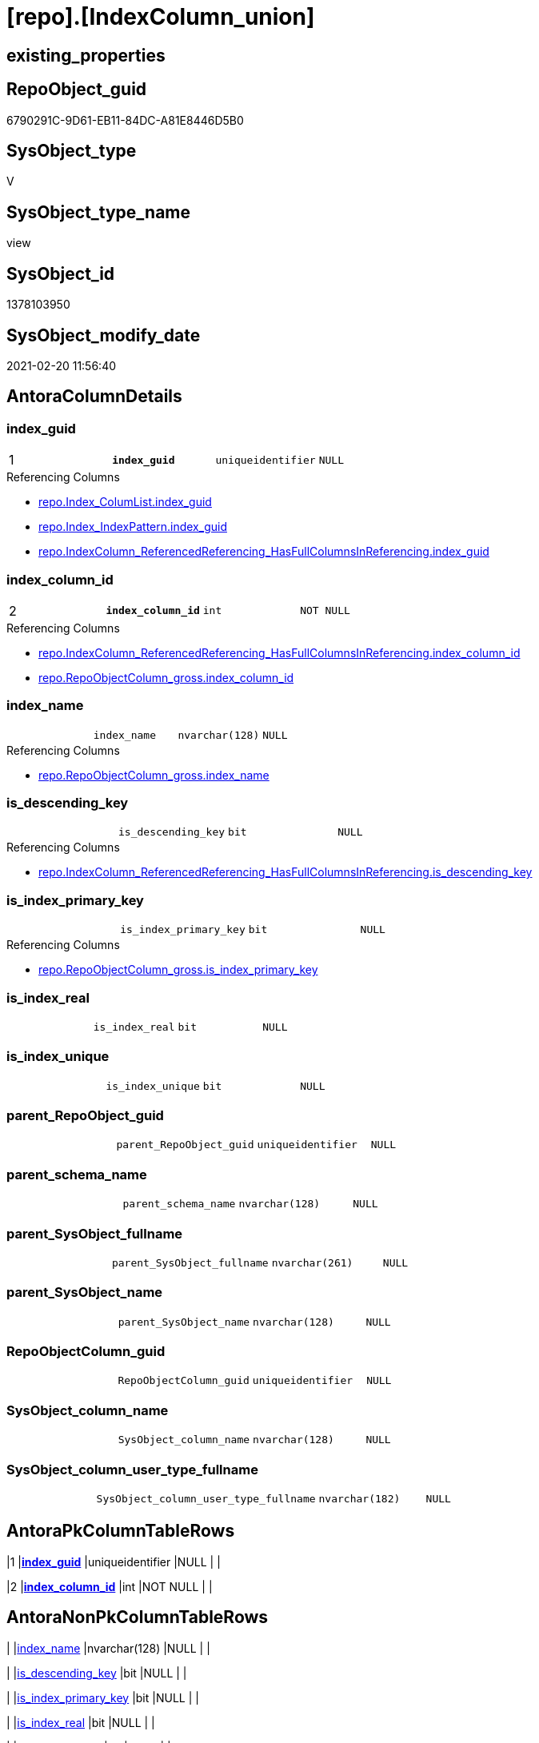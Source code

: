 = [repo].[IndexColumn_union]

== existing_properties

// tag::existing_properties[]
:ExistsProperty--AntoraReferencedList:
:ExistsProperty--AntoraReferencingList:
:ExistsProperty--pk_index_guid:
:ExistsProperty--pk_IndexPatternColumnDatatype:
:ExistsProperty--pk_IndexPatternColumnName:
:ExistsProperty--ReferencedObjectList:
:ExistsProperty--sql_modules_definition:
:ExistsProperty--FK:
:ExistsProperty--AntoraIndexList:
:ExistsProperty--Columns:
// end::existing_properties[]

== RepoObject_guid

// tag::RepoObject_guid[]
6790291C-9D61-EB11-84DC-A81E8446D5B0
// end::RepoObject_guid[]

== SysObject_type

// tag::SysObject_type[]
V 
// end::SysObject_type[]

== SysObject_type_name

// tag::SysObject_type_name[]
view
// end::SysObject_type_name[]

== SysObject_id

// tag::SysObject_id[]
1378103950
// end::SysObject_id[]

== SysObject_modify_date

// tag::SysObject_modify_date[]
2021-02-20 11:56:40
// end::SysObject_modify_date[]

== AntoraColumnDetails

// tag::AntoraColumnDetails[]
[[column-index_guid]]
=== index_guid

[cols="d,m,m,m,m,d"]
|===
|1
|*index_guid*
|uniqueidentifier
|NULL
|
|
|===

.Referencing Columns
--
* xref:repo.Index_ColumList.adoc#column-index_guid[repo.Index_ColumList.index_guid]
* xref:repo.Index_IndexPattern.adoc#column-index_guid[repo.Index_IndexPattern.index_guid]
* xref:repo.IndexColumn_ReferencedReferencing_HasFullColumnsInReferencing.adoc#column-index_guid[repo.IndexColumn_ReferencedReferencing_HasFullColumnsInReferencing.index_guid]
--


[[column-index_column_id]]
=== index_column_id

[cols="d,m,m,m,m,d"]
|===
|2
|*index_column_id*
|int
|NOT NULL
|
|
|===

.Referencing Columns
--
* xref:repo.IndexColumn_ReferencedReferencing_HasFullColumnsInReferencing.adoc#column-index_column_id[repo.IndexColumn_ReferencedReferencing_HasFullColumnsInReferencing.index_column_id]
* xref:repo.RepoObjectColumn_gross.adoc#column-index_column_id[repo.RepoObjectColumn_gross.index_column_id]
--


[[column-index_name]]
=== index_name

[cols="d,m,m,m,m,d"]
|===
|
|index_name
|nvarchar(128)
|NULL
|
|
|===

.Referencing Columns
--
* xref:repo.RepoObjectColumn_gross.adoc#column-index_name[repo.RepoObjectColumn_gross.index_name]
--


[[column-is_descending_key]]
=== is_descending_key

[cols="d,m,m,m,m,d"]
|===
|
|is_descending_key
|bit
|NULL
|
|
|===

.Referencing Columns
--
* xref:repo.IndexColumn_ReferencedReferencing_HasFullColumnsInReferencing.adoc#column-is_descending_key[repo.IndexColumn_ReferencedReferencing_HasFullColumnsInReferencing.is_descending_key]
--


[[column-is_index_primary_key]]
=== is_index_primary_key

[cols="d,m,m,m,m,d"]
|===
|
|is_index_primary_key
|bit
|NULL
|
|
|===

.Referencing Columns
--
* xref:repo.RepoObjectColumn_gross.adoc#column-is_index_primary_key[repo.RepoObjectColumn_gross.is_index_primary_key]
--


[[column-is_index_real]]
=== is_index_real

[cols="d,m,m,m,m,d"]
|===
|
|is_index_real
|bit
|NULL
|
|
|===


[[column-is_index_unique]]
=== is_index_unique

[cols="d,m,m,m,m,d"]
|===
|
|is_index_unique
|bit
|NULL
|
|
|===


[[column-parent_RepoObject_guid]]
=== parent_RepoObject_guid

[cols="d,m,m,m,m,d"]
|===
|
|parent_RepoObject_guid
|uniqueidentifier
|NULL
|
|
|===


[[column-parent_schema_name]]
=== parent_schema_name

[cols="d,m,m,m,m,d"]
|===
|
|parent_schema_name
|nvarchar(128)
|NULL
|
|
|===


[[column-parent_SysObject_fullname]]
=== parent_SysObject_fullname

[cols="d,m,m,m,m,d"]
|===
|
|parent_SysObject_fullname
|nvarchar(261)
|NULL
|
|
|===


[[column-parent_SysObject_name]]
=== parent_SysObject_name

[cols="d,m,m,m,m,d"]
|===
|
|parent_SysObject_name
|nvarchar(128)
|NULL
|
|
|===


[[column-RepoObjectColumn_guid]]
=== RepoObjectColumn_guid

[cols="d,m,m,m,m,d"]
|===
|
|RepoObjectColumn_guid
|uniqueidentifier
|NULL
|
|
|===


[[column-SysObject_column_name]]
=== SysObject_column_name

[cols="d,m,m,m,m,d"]
|===
|
|SysObject_column_name
|nvarchar(128)
|NULL
|
|
|===


[[column-SysObject_column_user_type_fullname]]
=== SysObject_column_user_type_fullname

[cols="d,m,m,m,m,d"]
|===
|
|SysObject_column_user_type_fullname
|nvarchar(182)
|NULL
|
|
|===


// end::AntoraColumnDetails[]

== AntoraPkColumnTableRows

// tag::AntoraPkColumnTableRows[]
|1
|*<<column-index_guid>>*
|uniqueidentifier
|NULL
|
|

|2
|*<<column-index_column_id>>*
|int
|NOT NULL
|
|













// end::AntoraPkColumnTableRows[]

== AntoraNonPkColumnTableRows

// tag::AntoraNonPkColumnTableRows[]


|
|<<column-index_name>>
|nvarchar(128)
|NULL
|
|

|
|<<column-is_descending_key>>
|bit
|NULL
|
|

|
|<<column-is_index_primary_key>>
|bit
|NULL
|
|

|
|<<column-is_index_real>>
|bit
|NULL
|
|

|
|<<column-is_index_unique>>
|bit
|NULL
|
|

|
|<<column-parent_RepoObject_guid>>
|uniqueidentifier
|NULL
|
|

|
|<<column-parent_schema_name>>
|nvarchar(128)
|NULL
|
|

|
|<<column-parent_SysObject_fullname>>
|nvarchar(261)
|NULL
|
|

|
|<<column-parent_SysObject_name>>
|nvarchar(128)
|NULL
|
|

|
|<<column-RepoObjectColumn_guid>>
|uniqueidentifier
|NULL
|
|

|
|<<column-SysObject_column_name>>
|nvarchar(128)
|NULL
|
|

|
|<<column-SysObject_column_user_type_fullname>>
|nvarchar(182)
|NULL
|
|

// end::AntoraNonPkColumnTableRows[]

== AntoraIndexList

// tag::AntoraIndexList[]

[[index-PK_IndexColumn_union]]
=== PK_IndexColumn_union

* IndexSemanticGroup: xref:index/IndexSemanticGroup.adoc#_no_group[no_group]
+
--
* <<column-index_guid>>; uniqueidentifier
* <<column-index_column_id>>; int
--
* PK, Unique, Real: 1, 1, 0

// end::AntoraIndexList[]

== AntoraParameterList

// tag::AntoraParameterList[]

// end::AntoraParameterList[]

== example1

// tag::example1[]

// end::example1[]


== example2

// tag::example2[]

// end::example2[]


== example3

// tag::example3[]

// end::example3[]


== usp_persistence_RepoObject_guid

// tag::usp_persistence_RepoObject_guid[]

// end::usp_persistence_RepoObject_guid[]


== UspExamples

// tag::UspExamples[]

// end::UspExamples[]


== UspParameters

// tag::UspParameters[]

// end::UspParameters[]


== persistence_source_RepoObject_xref

// tag::persistence_source_RepoObject_xref[]

// end::persistence_source_RepoObject_xref[]


== is_repo_managed

// tag::is_repo_managed[]

// end::is_repo_managed[]


== microsoft_database_tools_support

// tag::microsoft_database_tools_support[]

// end::microsoft_database_tools_support[]


== MS_Description

// tag::MS_Description[]

// end::MS_Description[]


== persistence_source_RepoObject_fullname

// tag::persistence_source_RepoObject_fullname[]

// end::persistence_source_RepoObject_fullname[]


== persistence_source_RepoObject_fullname2

// tag::persistence_source_RepoObject_fullname2[]

// end::persistence_source_RepoObject_fullname2[]


== persistence_source_RepoObject_guid

// tag::persistence_source_RepoObject_guid[]

// end::persistence_source_RepoObject_guid[]


== is_persistence_check_for_empty_source

// tag::is_persistence_check_for_empty_source[]

// end::is_persistence_check_for_empty_source[]


== is_persistence_delete_changed

// tag::is_persistence_delete_changed[]

// end::is_persistence_delete_changed[]


== is_persistence_delete_missing

// tag::is_persistence_delete_missing[]

// end::is_persistence_delete_missing[]


== is_persistence_insert

// tag::is_persistence_insert[]

// end::is_persistence_insert[]


== is_persistence_truncate

// tag::is_persistence_truncate[]

// end::is_persistence_truncate[]


== is_persistence_update_changed

// tag::is_persistence_update_changed[]

// end::is_persistence_update_changed[]


== example4

// tag::example4[]

// end::example4[]


== example5

// tag::example5[]

// end::example5[]


== has_history

// tag::has_history[]

// end::has_history[]


== has_history_columns

// tag::has_history_columns[]

// end::has_history_columns[]


== is_persistence

// tag::is_persistence[]

// end::is_persistence[]


== is_persistence_check_duplicate_per_pk

// tag::is_persistence_check_duplicate_per_pk[]

// end::is_persistence_check_duplicate_per_pk[]


== AdocUspSteps

// tag::AdocUspSteps[]

// end::AdocUspSteps[]


== pk_IndexSemanticGroup

// tag::pk_IndexSemanticGroup[]

// end::pk_IndexSemanticGroup[]


== AntoraReferencedList

// tag::AntoraReferencedList[]
* xref:repo.IndexColumn_virtual_gross.adoc[]
* xref:repo_sys.IndexColumn_unique.adoc[]
// end::AntoraReferencedList[]


== AntoraReferencingList

// tag::AntoraReferencingList[]
* xref:repo.Index_ColumList.adoc[]
* xref:repo.Index_IndexPattern.adoc[]
* xref:repo.IndexColumn_ReferencedReferencing_HasFullColumnsInReferencing.adoc[]
* xref:repo.RepoObjectColumn_gross.adoc[]
// end::AntoraReferencingList[]


== pk_index_guid

// tag::pk_index_guid[]
FD0EFFE1-0896-EB11-84F4-A81E8446D5B0
// end::pk_index_guid[]


== pk_IndexPatternColumnDatatype

// tag::pk_IndexPatternColumnDatatype[]
uniqueidentifier,int
// end::pk_IndexPatternColumnDatatype[]


== pk_IndexPatternColumnName

// tag::pk_IndexPatternColumnName[]
index_guid,index_column_id
// end::pk_IndexPatternColumnName[]


== ReferencedObjectList

// tag::ReferencedObjectList[]
* [repo].[IndexColumn_virtual_gross]
* [repo_sys].[IndexColumn_unique]
// end::ReferencedObjectList[]


== sql_modules_definition

// tag::sql_modules_definition[]
[source,sql]
----

CREATE VIEW [repo].[IndexColumn_union]
AS
--
SELECT [index_guid]
 , [index_column_id]
 , [is_descending_key]
 , [RepoObjectColumn_guid]
 , [parent_RepoObject_guid]
 , [index_name]
 , [parent_schema_name]
 , [parent_SysObject_name]
 , [SysObject_column_name]
 , [SysObject_column_user_type_fullname]
 , [is_index_unique]
 , [is_index_primary_key]
 , [is_index_real]
 , [parent_SysObject_fullname]
FROM repo_sys.[IndexColumn_unique] AS T1

UNION ALL

SELECT [index_guid]
 , [index_column_id]
 , [is_descending_key]
 , [RepoObjectColumn_guid]
 , [parent_RepoObject_guid]
 , [index_name]
 , [parent_schema_name]
 , [parent_Object_name]
 , [Object_column_name]
 , [column_user_type_fullname]
 , [is_index_unique]
 , [is_index_primary_key]
 , [is_index_real]
 , [parent_Object_fullname]
FROM repo.IndexColumn_virtual_gross AS T2
----
// end::sql_modules_definition[]


